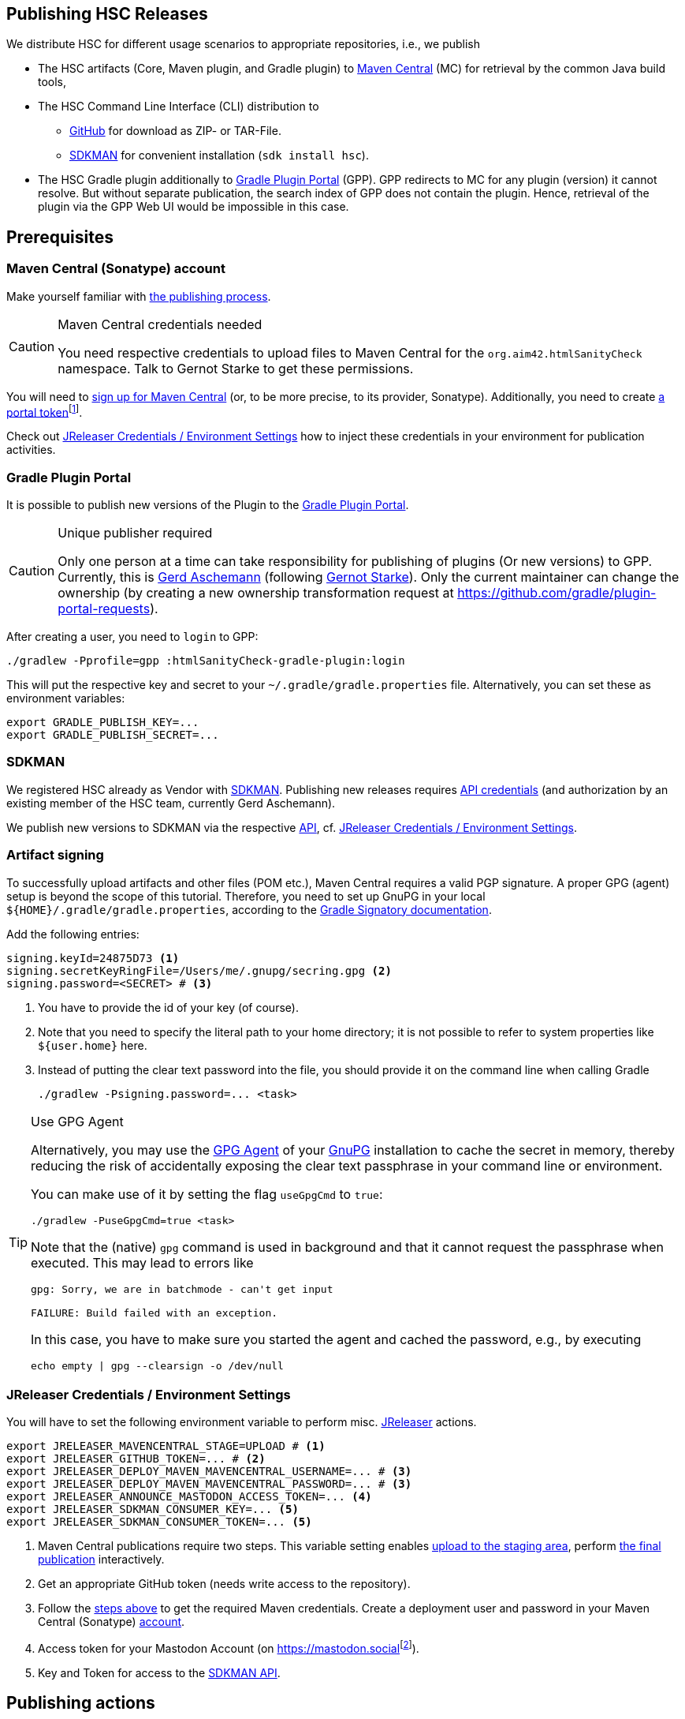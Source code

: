 :filename: development/publishing.adoc
:jbake-title: Publishing HSC Releases
:jbake-type: page_toc
:jbake-status: published
:jbake-menu: development
:jbake-order: 80
== {jbake-title}
:icons: font
:toc:
:toclevels: 3
:toc-position: right
:experimental:
:markdown-suffix: md
ifdef::backend-html5[:markdown-suffix: html]

We distribute HSC for different usage scenarios to appropriate repositories, i.e., we publish

* The HSC artifacts (Core, Maven plugin, and Gradle plugin) to https://central.sonatype.com/search?q=org.aim42.htmlSanityCheck[Maven Central] (MC) for retrieval by the common Java build tools,
* The HSC Command Line Interface (CLI) distribution to
** https://github.com/aim42/htmlSanityCheck/releases[GitHub] for download as ZIP- or TAR-File.
** https://sdkman.io/sdks#hsc[SDKMAN] for convenient installation (`sdk install hsc`).
* The HSC Gradle plugin additionally to https://plugins.gradle.org[Gradle Plugin Portal] (GPP).
GPP redirects to MC for any plugin (version) it cannot resolve.
But without separate publication, the search index of GPP does not contain the plugin.
Hence, retrieval of the plugin via the GPP Web UI would be impossible in this case.

== Prerequisites

[[sec:maven-central-account]]
=== Maven Central (Sonatype) account

Make yourself familiar with https://central.sonatype.org/publish-ea/publish-ea-guide/[the publishing process].

[CAUTION]
.Maven Central credentials needed
====
You need respective credentials to upload files to Maven Central for the `org.aim42.htmlSanityCheck` namespace.
Talk to Gernot Starke to get these permissions.
====

You will need to https://central.sonatype.org/register/central-portal/#create-an-account[sign up for Maven Central]
(or, to be more precise, to its provider, Sonatype).
Additionally,
you need
to create https://central.sonatype.org/publish/generate-portal-token/[a portal token]footnote:[This is a different user/password than your login user.].

Check out <<sec:release-environment>> how to inject these credentials in your environment for publication activities.

[[sec:prerequisits-gpp]]
=== Gradle Plugin Portal

It is possible to publish new versions of the Plugin to the https://plugins.gradle.org/[Gradle Plugin Portal].

[[caution:gpp-publisher]]
[CAUTION]
.Unique publisher required
====
Only one person at a time can take responsibility for publishing of plugins (Or new versions) to GPP.
Currently, this is https://plugins.gradle.org/u/GerdAschemann[Gerd Aschemann] (following https://plugins.gradle.org/u/gernotstarke[Gernot Starke]).
Only the current maintainer can change the ownership (by creating a new ownership transformation request at https://github.com/gradle/plugin-portal-requests[]).
====

After creating a user, you need to `login` to GPP:

[source,shell]
----
./gradlew -Pprofile=gpp :htmlSanityCheck-gradle-plugin:login
----

This will put the respective key and secret to your `~/.gradle/gradle.properties` file.
Alternatively, you can set these as environment variables:

[source,shell]
----
export GRADLE_PUBLISH_KEY=...
export GRADLE_PUBLISH_SECRET=...
----

[[sec:sdkman-api-credentials]]
=== SDKMAN

We registered HSC already as Vendor with https://sdkman.io[SDKMAN].
Publishing new releases requires https://github.com/sdkman/sdkman-cli/wiki/Vendor-onboarding-process#request-api-credentials[API credentials] (and authorization by an existing member of the HSC team,
currently Gerd Aschemann).

We publish new versions to SDKMAN via the respective https://sdkman.io/vendors[API], cf. <<sec:release-environment>>.

[[sec:artifact-signing]]
=== Artifact signing

To successfully upload artifacts and other files (POM etc.), Maven Central requires a valid PGP signature.
A proper GPG (agent) setup is beyond the scope of this tutorial.
Therefore, you need to set up GnuPG in your local `+${HOME}/.gradle/gradle.properties+`,
according to the https://docs.gradle.org/current/userguide/signing_plugin.html#sec:signatory_credentials[Gradle Signatory documentation].

Add the following entries:

[source,properties]
----
signing.keyId=24875D73 <1>
signing.secretKeyRingFile=/Users/me/.gnupg/secring.gpg <2>
signing.password=<SECRET> # <3>
----
<1> You have to provide the id of your key (of course).
<2> Note that you need to specify the literal path to your home directory; it is not possible to refer to system properties like `+${user.home}+` here.
<3> Instead of putting the clear text password into the file, you should  provide it on the command line when calling Gradle
+
[source,shell]
----
./gradlew -Psigning.password=... <task>
----

[[tip:gpg-agent]]
[TIP]
.Use GPG Agent
====
Alternatively,
you may use the https://www.gnupg.org/documentation/manuals/gnupg24/gpg-agent.1.html[GPG Agent] of your https://gnupg.org/[GnuPG] installation
to cache the secret in memory,
thereby reducing the risk of accidentally exposing the clear text passphrase in your command line or environment.

You can make use of it by setting the flag `useGpgCmd` to `true`:

[source,shell]
----
./gradlew -PuseGpgCmd=true <task>
----

Note that the (native) `gpg` command is used in background and that it cannot request the passphrase when executed.
This may lead to errors like

[source]
----
gpg: Sorry, we are in batchmode - can't get input

FAILURE: Build failed with an exception.
----

In this case, you have to make sure you started the agent and cached the password,
e.g., by executing

[source,shell]
----
echo empty | gpg --clearsign -o /dev/null
----
====

[[sec:release-environment]]
=== JReleaser Credentials / Environment Settings

You will have to set the following environment variable to perform misc. https://jreleaser.org[JReleaser] actions.

[source,shell]
----
export JRELEASER_MAVENCENTRAL_STAGE=UPLOAD # <1>
export JRELEASER_GITHUB_TOKEN=... # <2>
export JRELEASER_DEPLOY_MAVEN_MAVENCENTRAL_USERNAME=... # <3>
export JRELEASER_DEPLOY_MAVEN_MAVENCENTRAL_PASSWORD=... # <3>
export JRELEASER_ANNOUNCE_MASTODON_ACCESS_TOKEN=... <4>
export JRELEASER_SDKMAN_CONSUMER_KEY=... <5>
export JRELEASER_SDKMAN_CONSUMER_TOKEN=... <5>
----
<1> Maven Central publications require two steps.
This variable setting enables <<sec:stage-to-maven-central-and-release-to-github,
upload to the staging area>>, perform <<sec:publish-to-maven-central,the final publication>> interactively.
<2> Get an appropriate GitHub token (needs write access to the repository).
<3> Follow the <<sec:maven-central-account,steps above>> to get the required Maven credentials.
Create a deployment user and password in your Maven Central (Sonatype) https://central.sonatype.com/account[account].
<4> Access token for your Mastodon Account (on https://mastodon.social[]footnote:[Publishing to a different Mastodon server requires more changes.]).
<5> Key and Token for access to the <<sec:sdkman-api-credentials,SDKMAN API>>.


== Publishing actions

=== Adjust version number

Set the version number in xref:gradle.properties[../../../gradle.properties] to the next value.

=== Maintain ChangeLog

Add the respective changes to xref:CHANGELOG.{markdown-suffix}[../../../CHANGELOG.md]

=== Build / Test

Clean, check (test), and perform integration tests:

[source,shell]
----
./gradlew clean && ./gradlew check integrationTest
----

=== Publish on Gradle Plugin Portal

Set the respective credentials (cf. <<sec:prerequisits-gpp,GPP Prerequisites>>).
Then publish on GPP:

[source,shell]
----
./gradlew -Pprofile=gpp :htmlSanityCheck-gradle-plugin:publishPlugins # <1>
----
<1> An additional `--validate-only` allows to check credentials

Performing this for the first time after a <<caution:gpp-publisher,Change of the maintainer>>
may take some time as the Gradle team will perform some checks.

[TIP]
====
You can delete the published version within 7 days if you fail with one of the following steps.

Once <<sec:publish-to-maven-central,published on Maven Central>>, you should not roll back this step.
====

[[sec:stage-to-maven-central-and-release-to-github]]
=== Sign / Stage to Maven Central and Publish to GitHub

Sign artifacts and load them up to Maven Central and GitHub via https://jreleaser.org[JReleaser].

[source,shell]
----
./gradlew jreleaserRelease -PenableSigning=true -Psigning.password=... # <1> <2>
----
<1> Checkout <<sec:artifact-signing>> for more information.
<2> The `enableSigning` flag is necessary to enforce signing (which is not necessary for local installations,
integration testing, etc.)

The `jreleaserRelease` task will perform several steps (all can be rolled back)

* Implicitly call the task `signAll` which signs
and pushes all required files for publication to a local repository.
* Pick them up from there and load them up to the Maven Central staging area as a new version.
* Release the https://github.com/aim42/htmlSanityCheck/releases[current state to GitHub]
and tag the current version accordingly.
This includes upload of ZIP- and TAR-application archives.

[TIP]
.Use GPG Agent (command) in practice
====
If you have GPG configured properly, you may use the <<tip:gpg-agent,GPG-Agent>>.

[source,bash,subs="callouts+"]
----
./gradlew jreleaserRelease -PenableSigning=true -PuseGpgCmd=true
----
====

=== Publish to SDKMAN

[source,shell]
----
./gradlew jreleaserPublish
----

This step makes the current version available via SDKMAN.
However, as SDKMAN downloads the respective release from <<sec:stage-to-maven-central-and-release-to-github,GitHub>>
the publication to SDKMAN should follow the GitHub publication.

[[sec:publish-to-maven-central]]
=== Publish on Maven Central (final step)

Eventually publish the <<sec:stage-to-maven-central-and-release-to-github,staged version>> on Maven Central,
i.e., https://central.sonatype.com/publishing[Sonatype Central].

[CAUTION]
====
Once published, you cannot roll back the release on Maven Central as releases are immutable.
Hence, run this step as the very last one if everything else ran smoothly.
====

=== Publish documentation

There is a https://github.com/aim42/htmlSanityCheck/actions/workflows/gh-pages.yml[GitHub Action Workflow]
to generate and publish the HSC documentation as GitHub page.
Upon pushing Git commits of HSC, it builds the site and checks its integrity contents (by HSC itself),
but does not publish it.

To finally publish https://hsc.aim42.org[the official documentation site],
you have to trigger the workflow of the respective branch or tag with the checkmark _Publish GH Page_ set.

image::trigger-gh-pages-workflow.png[alt="Publish HSC documentation site as GH page by (re-) running GH action workflow"]

=== Announce new release on Social Media

Finally, announce the new release on Social Media, i.e., https://mastodon.social/deck/tags/HTMLSanityCheck[Mastodon (Social)].

[source,bash]
----
./gradlew jreleaserAnnounce
----

